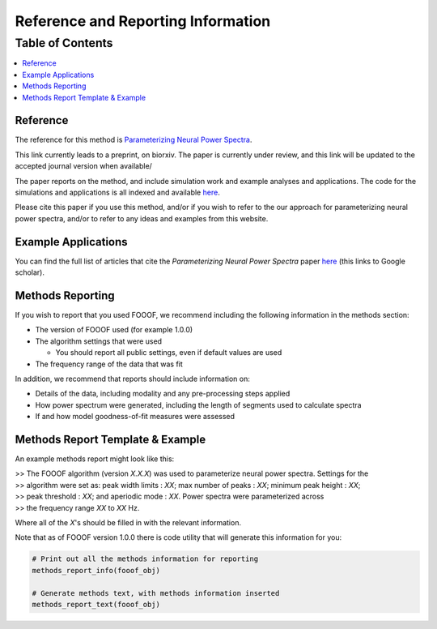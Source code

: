 Reference and Reporting Information
===================================

Table of Contents
-----------------
.. contents::
   :local:
   :backlinks: none

Reference
~~~~~~~~~

The reference for this method is
`Parameterizing Neural Power Spectra <https://doi.org/10.1101/299859>`_.

This link currently leads to a preprint, on biorxiv. The paper is currently under review,
and this link will be updated to the accepted journal version when available/

The paper reports on the method, and include simulation work and example analyses and applications.
The code for the simulations and applications is all indexed and available
`here <https://github.com/fooof-tools/Paper>`_.

Please cite this paper if you use this method, and/or if you wish to refer to the our approach for parameterizing neural power spectra, and/or to refer to any ideas and examples from this website.

Example Applications
~~~~~~~~~~~~~~~~~~~~

You can find the full list of articles that cite the `Parameterizing Neural Power Spectra` paper
`here <https://scholar.google.com/scholar?oi=bibs&hl=en&cites=1591416229268020768,15214833138798132105,12543969463602123647>`_
(this links to Google scholar).

Methods Reporting
~~~~~~~~~~~~~~~~~

If you wish to report that you used FOOOF, we recommend including the following information in the methods section:

- The version of FOOOF used (for example 1.0.0)
- The algorithm settings that were used

  - You should report all public settings, even if default values are used
- The frequency range of the data that was fit

In addition, we recommend that reports should include information on:

- Details of the data, including modality and any pre-processing steps applied
- How power spectrum were generated, including the length of segments used to calculate spectra
- If and how model goodness-of-fit measures were assessed

Methods Report Template & Example
~~~~~~~~~~~~~~~~~~~~~~~~~~~~~~~~~

An example methods report might look like this:

| >> The FOOOF algorithm (version *X.X.X*) was used to parameterize neural power spectra. Settings for the
| >> algorithm were set as: peak width limits : *XX*; max number of peaks : *XX*; minimum peak height : *XX*;
| >> peak threshold : *XX*; and aperiodic mode : *XX*. Power spectra were parameterized across
| >> the frequency range *XX* to *XX* Hz.

Where all of the *X*'s should be filled in with the relevant information.

Note that as of FOOOF version 1.0.0 there is code utility that will generate this information for you:

.. code-block:: python

    # Print out all the methods information for reporting
    methods_report_info(fooof_obj)

    # Generate methods text, with methods information inserted
    methods_report_text(fooof_obj)
